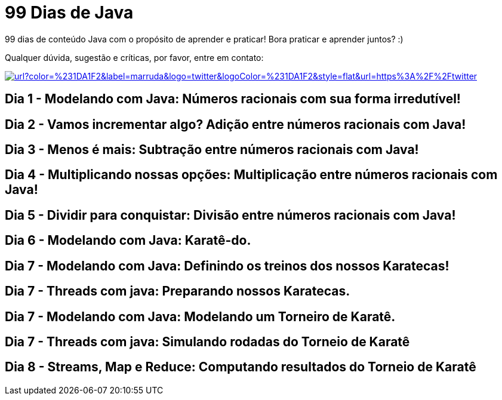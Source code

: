 # 99 Dias de Java

:shields-cdn: https://img.shields.io/

:toc:

99 dias de conteúdo Java com o propósito de aprender e praticar! Bora praticar e aprender juntos? :)

Qualquer dúvida, sugestão e críticas, por favor, entre em contato:

image:{shields-cdn}twitter/url?color=%231DA1F2&label=marruda&logo=twitter&logoColor=%231DA1F2&style=flat&url=https%3A%2F%2Ftwitter.com%2Fmaxdearruda[caption="@maxdearruda",link=https://twitter.com/maxdearruda]

== Dia 1 - Modelando com Java: Números racionais com sua forma irredutível!
== Dia 2 - Vamos incrementar algo? Adição entre números racionais com Java! 
== Dia 3 - Menos é mais: Subtração entre números racionais com Java! 
== Dia 4 - Multiplicando nossas opções: Multiplicação entre números racionais com Java!
== Dia 5 - Dividir para conquistar: Divisão entre números racionais com Java!
== Dia 6 - Modelando com Java: Karatê-do.
== Dia 7 - Modelando com Java: Definindo os treinos dos nossos Karatecas!
== Dia 7 - Threads com java: Preparando nossos Karatecas.
== Dia 7 - Modelando com Java: Modelando um Torneiro de Karatê.
== Dia 7 - Threads com java: Simulando rodadas do Torneio de Karatê
== Dia 8 - Streams, Map e Reduce: Computando resultados do Torneio de Karatê

